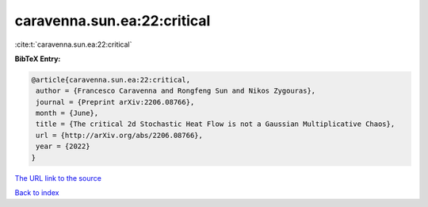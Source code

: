 caravenna.sun.ea:22:critical
============================

:cite:t:`caravenna.sun.ea:22:critical`

**BibTeX Entry:**

.. code-block:: bibtex

   @article{caravenna.sun.ea:22:critical,
    author = {Francesco Caravenna and Rongfeng Sun and Nikos Zygouras},
    journal = {Preprint arXiv:2206.08766},
    month = {June},
    title = {The critical 2d Stochastic Heat Flow is not a Gaussian Multiplicative Chaos},
    url = {http://arXiv.org/abs/2206.08766},
    year = {2022}
   }
`The URL link to the source <ttp://arXiv.org/abs/2206.08766}>`_


`Back to index <../By-Cite-Keys.html>`_
